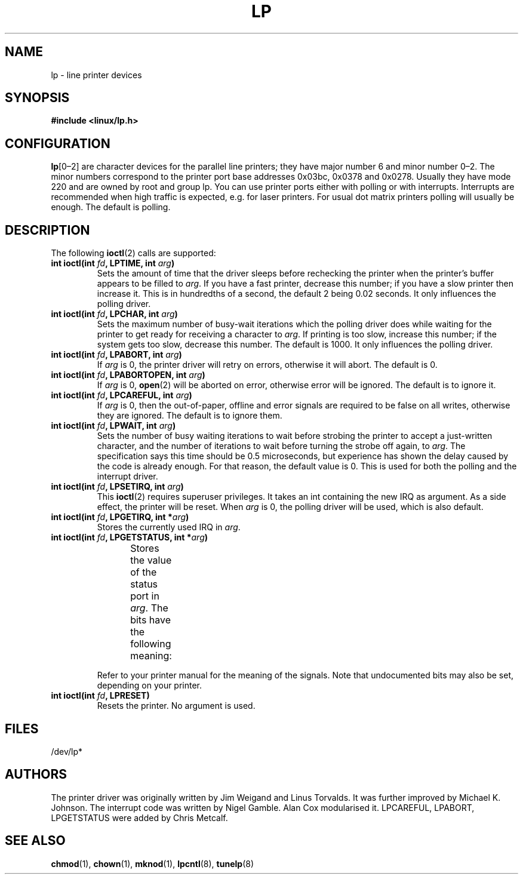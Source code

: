 '\" t
.\" Copyright (c) Michael Haardt (michael@cantor.informatik.rwth-aachen.de), Sun Jan 15 19:16:33 1995
.\"
.\" This is free documentation; you can redistribute it and/or
.\" modify it under the terms of the GNU General Public License as
.\" published by the Free Software Foundation; either version 2 of
.\" the License, or (at your option) any later version.
.\"
.\" The GNU General Public License's references to "object code"
.\" and "executables" are to be interpreted as the output of any
.\" document formatting or typesetting system, including
.\" intermediate and printed output.
.\"
.\" This manual is distributed in the hope that it will be useful,
.\" but WITHOUT ANY WARRANTY; without even the implied warranty of
.\" MERCHANTABILITY or FITNESS FOR A PARTICULAR PURPOSE.  See the
.\" GNU General Public License for more details.
.\"
.\" You should have received a copy of the GNU General Public
.\" License along with this manual; if not, write to the Free
.\" Software Foundation, Inc., 59 Temple Place, Suite 330, Boston, MA 02111,
.\" USA.
.\"
.\" Modified, Sun Feb 26 15:02:58 1995, faith@cs.unc.edu
.TH LP 4 1995-01-15 "Linux" "Linux Programmer's Manual"
.SH NAME
lp \- line printer devices
.SH SYNOPSIS
.B #include <linux/lp.h>
.SH CONFIGURATION
\fBlp\fP[0\(en2] are character devices for the parallel line printers;
they have major number 6 and minor number 0\(en2.
The minor numbers
correspond to the printer port base addresses 0x03bc, 0x0378 and 0x0278.
Usually they have mode 220 and are owned by root and group lp.
You can use printer ports either with polling or with interrupts.
Interrupts are recommended when high traffic is expected, e.g.\& for laser
printers.
For usual dot matrix printers polling will usually be enough.
The default is polling.
.SH DESCRIPTION
The following
.BR ioctl (2)
calls are supported:
.IP "\fBint ioctl(int \fP\fIfd\fP\fB, LPTIME, int \fP\fIarg\fP\fB)\fP"
Sets the amount of time that the driver sleeps before rechecking the printer
when the printer's buffer appears to be filled to \fIarg\fP.
If you have a fast printer, decrease this number;
if you have a slow printer then increase it.
This is in hundredths of a second, the default 2
being 0.02 seconds.
It only influences the polling driver.
.IP "\fBint ioctl(int \fP\fIfd\fP\fB, LPCHAR, int \fP\fIarg\fP\fB)\fP"
Sets the maximum number of busy-wait iterations which the polling driver does
while waiting for the printer to get ready for receiving a character to
\fIarg\fP.
If printing is too slow, increase this number; if the
system gets too slow, decrease this number.
The default is 1000.
It only influences the polling driver.
.IP "\fBint ioctl(int \fP\fIfd\fP\fB, LPABORT, int \fP\fIarg\fP\fB)\fP"
If \fIarg\fP is 0, the printer driver will retry on errors, otherwise
it will abort.
The default is 0.
.IP "\fBint ioctl(int \fP\fIfd\fP\fB, LPABORTOPEN, int \fP\fIarg\fP\fB)\fP"
If \fIarg\fP is 0,
.BR open (2)
will be aborted on error, otherwise error will be ignored.
The default is to ignore it.
.IP "\fBint ioctl(int \fP\fIfd\fP\fB, LPCAREFUL, int \fP\fIarg\fP\fB)\fP"
If \fIarg\fP is 0, then the out-of-paper, offline and error signals are
required to be false on all writes, otherwise they are ignored.
The default is to ignore them.
.IP "\fBint ioctl(int \fP\fIfd\fP\fB, LPWAIT, int \fP\fIarg\fP\fB)\fP"
Sets the number of busy waiting iterations to wait before strobing the
printer to accept a just-written character, and the number of iterations to
wait before turning the strobe off again,
to \fIarg\fP.
The specification says this time should be 0.5
microseconds, but experience has shown the delay caused by the code is
already enough.
For that reason, the default value is 0.
This is used for both the polling and the interrupt driver.
.IP "\fBint ioctl(int \fP\fIfd\fP\fB, LPSETIRQ, int \fP\fIarg\fP\fB)\fP"
This
.BR ioctl (2)
requires superuser privileges.
It takes an int containing the new IRQ as argument.
As a side effect, the printer will be reset.
When \fIarg\fP is 0, the polling driver will be used, which is also default.
.IP "\fBint ioctl(int \fP\fIfd\fP\fB, LPGETIRQ, int *\fP\fIarg\fP\fB)\fP"
Stores the currently used IRQ in \fIarg\fP.
.IP "\fBint ioctl(int \fP\fIfd\fP\fB, LPGETSTATUS, int *\fP\fIarg\fP\fB)\fP"
Stores the value of the status port in \fIarg\fP.
The bits have the following meaning:
.TS
l l.
LP_PBUSY	inverted busy input, active high
LP_PACK	unchanged acknowledge input, active low
LP_POUTPA	unchanged out-of-paper input, active high
LP_PSELECD	unchanged selected input, active high
LP_PERRORP	unchanged error input, active low
.TE
.sp
Refer to your printer manual for the meaning of the signals.
Note that undocumented bits may also be set, depending on your printer.
.IP "\fBint ioctl(int \fP\fIfd\fP\fB, LPRESET)\fP"
Resets the printer.
No argument is used.
.SH FILES
/dev/lp*
.SH AUTHORS
The printer driver was originally written by Jim Weigand and Linus
Torvalds.
It was further improved by Michael K.\& Johnson.
The interrupt code was written by Nigel Gamble.
Alan Cox modularised it.
LPCAREFUL, LPABORT, LPGETSTATUS were added by Chris Metcalf.
.SH "SEE ALSO"
.BR chmod (1),
.BR chown (1),
.BR mknod (1),
.BR lpcntl (8),
.BR tunelp (8)
